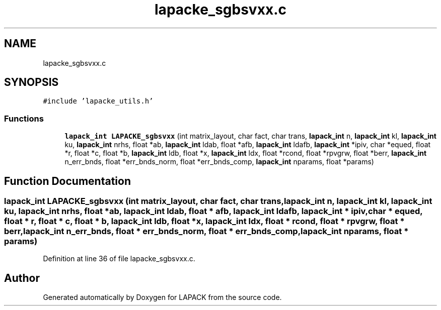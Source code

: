 .TH "lapacke_sgbsvxx.c" 3 "Tue Nov 14 2017" "Version 3.8.0" "LAPACK" \" -*- nroff -*-
.ad l
.nh
.SH NAME
lapacke_sgbsvxx.c
.SH SYNOPSIS
.br
.PP
\fC#include 'lapacke_utils\&.h'\fP
.br

.SS "Functions"

.in +1c
.ti -1c
.RI "\fBlapack_int\fP \fBLAPACKE_sgbsvxx\fP (int matrix_layout, char fact, char trans, \fBlapack_int\fP n, \fBlapack_int\fP kl, \fBlapack_int\fP ku, \fBlapack_int\fP nrhs, float *ab, \fBlapack_int\fP ldab, float *afb, \fBlapack_int\fP ldafb, \fBlapack_int\fP *ipiv, char *equed, float *r, float *c, float *b, \fBlapack_int\fP ldb, float *x, \fBlapack_int\fP ldx, float *rcond, float *rpvgrw, float *berr, \fBlapack_int\fP n_err_bnds, float *err_bnds_norm, float *err_bnds_comp, \fBlapack_int\fP nparams, float *params)"
.br
.in -1c
.SH "Function Documentation"
.PP 
.SS "\fBlapack_int\fP LAPACKE_sgbsvxx (int matrix_layout, char fact, char trans, \fBlapack_int\fP n, \fBlapack_int\fP kl, \fBlapack_int\fP ku, \fBlapack_int\fP nrhs, float * ab, \fBlapack_int\fP ldab, float * afb, \fBlapack_int\fP ldafb, \fBlapack_int\fP * ipiv, char * equed, float * r, float * c, float * b, \fBlapack_int\fP ldb, float * x, \fBlapack_int\fP ldx, float * rcond, float * rpvgrw, float * berr, \fBlapack_int\fP n_err_bnds, float * err_bnds_norm, float * err_bnds_comp, \fBlapack_int\fP nparams, float * params)"

.PP
Definition at line 36 of file lapacke_sgbsvxx\&.c\&.
.SH "Author"
.PP 
Generated automatically by Doxygen for LAPACK from the source code\&.
